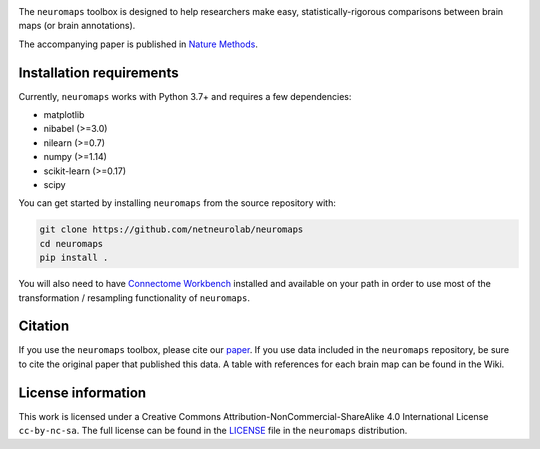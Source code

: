 .. image:: neuromaps_logo.png

The ``neuromaps`` toolbox is designed to help researchers make easy,
statistically-rigorous comparisons between brain maps (or brain annotations).

The accompanying paper is published in `Nature Methods <https://www.nature.com/articles/s41592-022-01625-w>`_.

.. image:: https://zenodo.org/badge/DOI/10.5281/zenodo.5842499.svg
   :target: https://doi.org/10.5281/zenodo.5842499

Installation requirements
-------------------------

Currently, ``neuromaps`` works with Python 3.7+ and requires a few
dependencies:

- matplotlib
- nibabel (>=3.0)
- nilearn (>=0.7)
- numpy (>=1.14)
- scikit-learn (>=0.17)
- scipy

You can get started by installing ``neuromaps`` from the source repository
with:

.. code-block:: bash

    git clone https://github.com/netneurolab/neuromaps
    cd neuromaps
    pip install .

You will also need to have `Connectome Workbench <https://www.humanconnectome.
org/software/connectome-workbench>`_ installed and available on your path in
order to use most of the transformation / resampling functionality of
``neuromaps``.

.. _installation:

Citation
--------

If you use the ``neuromaps`` toolbox, please cite our `paper <https://www.nature.com/articles/s41592-022-01625-w>`_.
If you use data included in the ``neuromaps`` repository, be sure to cite the original paper that published this data.
A table with references for each brain map can be found in the Wiki.

License information
-------------------

This work is licensed under a
Creative Commons Attribution-NonCommercial-ShareAlike 4.0 International License ``cc-by-nc-sa``.
The full license can be found in the
`LICENSE <https://github.com/netneurolab/neuromaps/blob/main/neuromaps
/LICENSE>`_ file in the ``neuromaps`` distribution.

